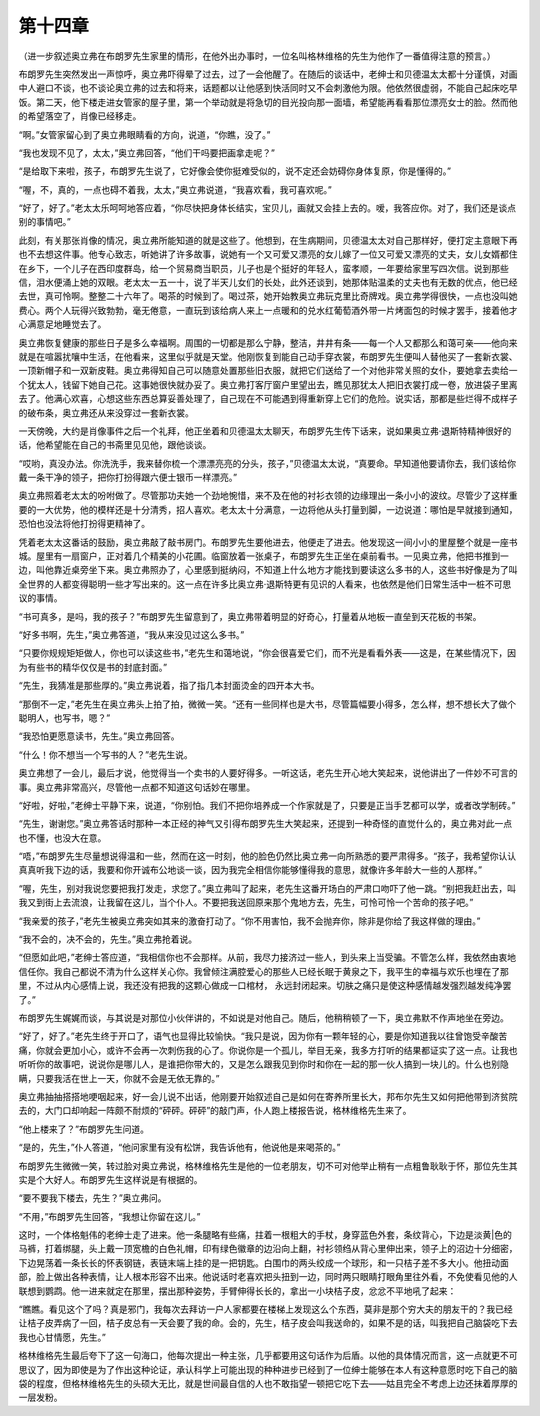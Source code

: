 第十四章
========

（进一步叙述奥立弗在布朗罗先生家里的情形，在他外出办事时，一位名叫格林维格的先生为他作了一番值得注意的预言。）

布朗罗先生突然发出一声惊呼，奥立弗吓得晕了过去，过了一会他醒了。在随后的谈话中，老绅士和贝德温太太都十分谨慎，对画中人避口不谈，也不谈论奥立弗的过去和将来，话题都以让他感到快活同时又不会刺激他为限。他依然很虚弱，不能自己起床吃早饭。第二天，他下楼走进女管家的屋子里，第一个举动就是将急切的目光投向那一面墙，希望能再看看那位漂亮女士的脸。然而他的希望落空了，肖像已经移走。

“啊。”女管家留心到了奥立弗眼睛看的方向，说道，“你瞧，没了。”

“我也发现不见了，太太，”奥立弗回答，“他们干吗要把画拿走呢？”

“是给取下来啦，孩子，布朗罗先生说了，它好像会使你挺难受似的，说不定还会妨碍你身体复原，你是懂得的。”

“喔，不，真的，一点也碍不着我，太太，”奥立弗说道，“我喜欢看，我可喜欢呢。”

“好了，好了。”老太太乐呵呵地答应着，“你尽快把身体长结实，宝贝儿，画就又会挂上去的。嗳，我答应你。对了，我们还是谈点别的事情吧。”

此刻，有关那张肖像的情况，奥立弗所能知道的就是这些了。他想到，在生病期间，贝德温太太对自己那样好，便打定主意眼下再也不去想这件事。他专心致志，听她讲了许多故事，说她有一个又可爱又漂亮的女儿嫁了一位又可爱又漂亮的丈夫，女儿女婿都住在乡下，一个儿子在西印度群岛，给一个贸易商当职员，儿子也是个挺好的年轻人，蛮孝顺，一年要给家里写四次信。说到那些信，泪水便涌上她的双眼。老太太一五一十，说了半天儿女们的长处，此外还谈到，她那体贴温柔的丈夫也有无数的优点，他已经去世，真可怜啊。整整二十六年了。喝茶的时候到了。喝过茶，她开始教奥立弗玩克里比奇牌戏。奥立弗学得很快，一点也没叫她费心。两个人玩得兴致勃勃，毫无倦意，一直玩到该给病人来上一点暖和的兑水红葡萄酒外带一片烤面包的时候才罢手，接着他才心满意足地睡觉去了。

奥立弗恢复健康的那些日子是多么幸福啊。周围的一切都是那么宁静，整洁，井井有条——每一个人又都那么和蔼可亲——他向来就是在喧嚣扰嚷中生活，在他看来，这里似乎就是天堂。他刚恢复到能自己动手穿衣裳，布朗罗先生便叫人替他买了一套新衣裳、一顶新帽子和一双新皮鞋。奥立弗得知自己可以随意处置那些旧衣服，就把它们送给了一个对他非常关照的女仆，要她拿去卖给一个犹太人，钱留下她自己花。这事她很快就办妥了。奥立弗打客厅窗户里望出去，瞧见那犹太人把旧衣裳打成一卷，放进袋子里离去了。他满心欢喜，心想这些东西总算妥善处理了，自己现在不可能遇到得重新穿上它们的危险。说实话，那都是些烂得不成样子的破布条，奥立弗还从来没穿过一套新衣裳。

一天傍晚，大约是肖像事件之后一个礼拜，他正坐着和贝德温太太聊天，布朗罗先生传下话来，说如果奥立弗·退斯特精神很好的话，他希望能在自己的书斋里见见他，跟他谈谈。

“哎哟，真没办法。你洗洗手，我来替你梳一个漂漂亮亮的分头，孩子，”贝德温太太说，“真要命。早知道他要请你去，我们该给你戴一条干净的领子，把你打扮得跟六便士银币一样漂亮。”

奥立弗照着老太太的吩咐做了。尽管那功夫她一个劲地惋惜，来不及在他的衬衫衣领的边缘理出一条小小的波纹。尽管少了这样重要的一大优势，他的模样还是十分清秀，招人喜欢。老太太十分满意，一边将他从头打量到脚，一边说道：哪怕是早就接到通知，恐怕也没法将他打扮得更精神了。

凭着老太太这番话的鼓励，奥立弗敲了敲书房门。布朗罗先生要他进去，他便走了进去。他发现这一间小小的里屋整个就是一座书城。屋里有一扇窗户，正对着几个精美的小花圃。临窗放着一张桌子，布朗罗先生正坐在桌前看书。一见奥立弗，他把书推到一边，叫他靠近桌旁坐下来。奥立弗照办了，心里感到挺纳闷，不知道上什么地方才能找到要读这么多书的人，这些书好像是为了叫全世界的人都变得聪明一些才写出来的。这一点在许多比奥立弗·退斯特更有见识的人看来，也依然是他们日常生活中一桩不可思议的事情。

“书可真多，是吗，我的孩子？”布朗罗先生留意到了，奥立弗带着明显的好奇心，打量着从地板一直垒到天花板的书架。

“好多书啊，先生，”奥立弗答道，“我从来没见过这么多书。”

“只要你规规矩矩做人，你也可以读这些书，”老先生和蔼地说，“你会很喜爱它们，而不光是看看外表——这是，在某些情况下，因为有些书的精华仅仅是书的封底封面。”

“先生，我猜准是那些厚的。”奥立弗说着，指了指几本封面烫金的四开本大书。

“那倒不一定，”老先生在奥立弗头上拍了拍，微微一笑。“还有一些同样也是大书，尽管篇幅要小得多，怎么样，想不想长大了做个聪明人，也写书，嗯？”

“我恐怕更愿意读书，先生。”奥立弗回答。

“什么！你不想当一个写书的人？”老先生说。

奥立弗想了一会儿，最后才说，他觉得当一个卖书的人要好得多。一听这话，老先生开心地大笑起来，说他讲出了一件妙不可言的事。奥立弗非常高兴，尽管他一点都不知道这句话妙在哪里。

“好啦，好啦，”老绅士平静下来，说道，“你别怕。我们不把你培养成一个作家就是了，只要是正当手艺都可以学，或者改学制砖。”

“先生，谢谢您。”奥立弗答话时那种一本正经的神气又引得布朗罗先生大笑起来，还提到一种奇怪的直觉什么的，奥立弗对此一点也不懂，也没大在意。

“唔，”布朗罗先生尽量想说得温和一些，然而在这一时刻，他的脸色仍然比奥立弗一向所熟悉的要严肃得多。“孩子，我希望你认认真真听我下边的话，我要和你开诚布公地谈一谈，因为我完全相信你能够懂得我的意思，就像许多年龄大一些的人那样。”

“喔，先生，别对我说您要把我打发走，求您了。”奥立弗叫了起来，老先生这番开场白的严肃口吻吓了他一跳。“别把我赶出去，叫我又到街上去流浪，让我留在这儿，当个仆人。不要把我送回原来那个鬼地方去，先生，可怜可怜一个苦命的孩子吧。”

“我亲爱的孩子，”老先生被奥立弗突如其来的激奋打动了。“你不用害怕，我不会抛弃你，除非是你给了我这样做的理由。”

“我不会的，决不会的，先生。”奥立弗抢着说。

“但愿如此吧，”老绅士答应道，“我相信你也不会那样。从前，我尽力接济过一些人，到头来上当受骗。不管怎么样，我依然由衷地信任你。我自己都说不清为什么这样关心你。我曾倾注满腔爱心的那些人已经长眠于黄泉之下，我平生的幸福与欢乐也埋在了那里，不过从内心感情上说，我还没有把我的这颗心做成一口棺材， 永远封闭起来。切肤之痛只是使这种感情越发强烈越发纯净罢了。”

布朗罗先生娓娓而谈，与其说是对那位小伙伴讲的，不如说是对他自己。随后，他稍稍顿了一下，奥立弗默不作声地坐在旁边。

“好了，好了。”老先生终于开口了，语气也显得比较愉快。“我只是说，因为你有一颗年轻的心，要是你知道我以往曾饱受辛酸苦痛，你就会更加小心，或许不会再一次刺伤我的心了。你说你是一个孤儿，举目无亲，我多方打听的结果都证实了这一点。让我也听听你的故事吧，说说你是哪儿人，是谁把你带大的，又是怎么跟我见到你时和你在一起的那一伙人搞到一块儿的。什么也别隐瞒，只要我活在世上一天，你就不会是无依无靠的。”

奥立弗抽抽搭搭地哽咽起来，好一会儿说不出话，他刚要开始叙述自己是如何在寄养所里长大，邦布尔先生又如何把他带到济贫院去的，大门口却响起一阵颇不耐烦的“砰砰。砰砰”的敲门声，仆人跑上楼报告说，格林维格先生来了。

“他上楼来了？”布朗罗先生问道。

“是的，先生，”仆人答道，“他问家里有没有松饼，我告诉他有，他说他是来喝茶的。”

布朗罗先生微微一笑，转过脸对奥立弗说，格林维格先生是他的一位老朋友，切不可对他举止稍有一点粗鲁耿耿于怀，那位先生其实是个大好人。布朗罗先生这样说是有根据的。

“要不要我下楼去，先生？”奥立弗问。

“不用，”布朗罗先生回答，“我想让你留在这儿。”

这时，一个体格魁伟的老绅士走了进来。他一条腿略有些痛，拄着一根粗大的手杖，身穿蓝色外套，条纹背心，下边是淡黄|色的马裤，打着绑腿，头上戴一顶宽檐的白色礼帽，印有绿色徽章的边沿向上翻，衬衫领绉从背心里伸出来，领子上的沼边十分细密，下边晃荡着一条长长的怀表钢链，表链末端上挂的是一把钥匙。白围巾的两头绞成一个球形，和一只桔子差不多大小。他扭动面部，脸上做出各种表情，让人根本形容不出来。他说话时老喜欢把头扭到一边，同时两只眼睛打眼角里往外看，不免使看见他的人联想到鹦鹉。他一进来就定在那里，摆出那种姿势，手臂伸得长长的，拿出一小块桔子皮，忿忿不平地吼了起来：

“瞧瞧。看见这个了吗？真是邪门，我每次去拜访一户人家都要在楼梯上发现这么个东西，莫非是那个穷大夫的朋友干的？我已经让桔子皮弄病了一回，桔子皮总有一天会要了我的命。会的，先生，桔子皮会叫我送命的，如果不是的话，叫我把自己脑袋吃下去我也心甘情愿，先生。”

格林维格先生最后夸下了这一句海口，他每次提出一种主张，几乎都要用这句话作为后盾。以他的具体情况而言，这一点就更不可思议了，因为即使是为了作出这种论证，承认科学上可能出现的种种进步已经到了一位绅士能够在本人有这种意愿时吃下自己的脑袋的程度，但格林维格先生的头硕大无比，就是世间最自信的人也不敢指望一顿把它吃下去——姑且完全不考虑上边还抹着厚厚的一层发粉。
